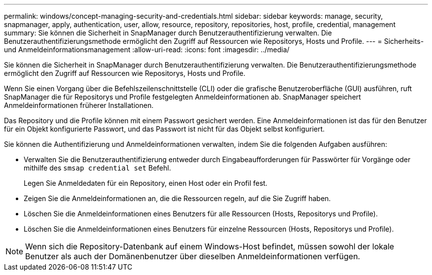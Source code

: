 ---
permalink: windows/concept-managing-security-and-credentials.html 
sidebar: sidebar 
keywords: manage, security, snapmanager, apply, authentication, user, allow, resource, repository, repositories, host, profile, credential, management 
summary: Sie können die Sicherheit in SnapManager durch Benutzerauthentifizierung verwalten. Die Benutzerauthentifizierungsmethode ermöglicht den Zugriff auf Ressourcen wie Repositorys, Hosts und Profile. 
---
= Sicherheits- und Anmeldeinformationsmanagement
:allow-uri-read: 
:icons: font
:imagesdir: ../media/


[role="lead"]
Sie können die Sicherheit in SnapManager durch Benutzerauthentifizierung verwalten. Die Benutzerauthentifizierungsmethode ermöglicht den Zugriff auf Ressourcen wie Repositorys, Hosts und Profile.

Wenn Sie einen Vorgang über die Befehlszeilenschnittstelle (CLI) oder die grafische Benutzeroberfläche (GUI) ausführen, ruft SnapManager die für Repositorys und Profile festgelegten Anmeldeinformationen ab. SnapManager speichert Anmeldeinformationen früherer Installationen.

Das Repository und die Profile können mit einem Passwort gesichert werden. Eine Anmeldeinformationen ist das für den Benutzer für ein Objekt konfigurierte Passwort, und das Passwort ist nicht für das Objekt selbst konfiguriert.

Sie können die Authentifizierung und Anmeldeinformationen verwalten, indem Sie die folgenden Aufgaben ausführen:

* Verwalten Sie die Benutzerauthentifizierung entweder durch Eingabeaufforderungen für Passwörter für Vorgänge oder mithilfe des `smsap credential set` Befehl.
+
Legen Sie Anmeldedaten für ein Repository, einen Host oder ein Profil fest.

* Zeigen Sie die Anmeldeinformationen an, die die Ressourcen regeln, auf die Sie Zugriff haben.
* Löschen Sie die Anmeldeinformationen eines Benutzers für alle Ressourcen (Hosts, Repositorys und Profile).
* Löschen Sie die Anmeldeinformationen eines Benutzers für einzelne Ressourcen (Hosts, Repositorys und Profile).



NOTE: Wenn sich die Repository-Datenbank auf einem Windows-Host befindet, müssen sowohl der lokale Benutzer als auch der Domänenbenutzer über dieselben Anmeldeinformationen verfügen.
